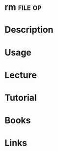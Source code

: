 #+TAGS: file op


* rm								    :file:op:
* Description
* Usage
* Lecture
* Tutorial
* Books
* Links
